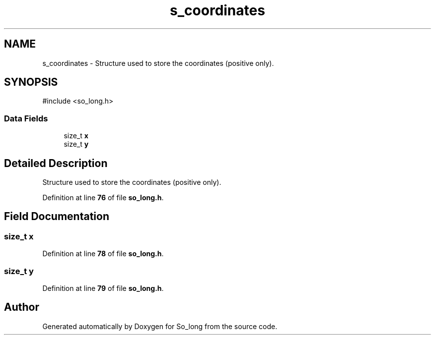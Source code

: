 .TH "s_coordinates" 3 "Sun Feb 16 2025 11:49:25" "So_long" \" -*- nroff -*-
.ad l
.nh
.SH NAME
s_coordinates \- Structure used to store the coordinates (positive only)\&.  

.SH SYNOPSIS
.br
.PP
.PP
\fR#include <so_long\&.h>\fP
.SS "Data Fields"

.in +1c
.ti -1c
.RI "size_t \fBx\fP"
.br
.ti -1c
.RI "size_t \fBy\fP"
.br
.in -1c
.SH "Detailed Description"
.PP 
Structure used to store the coordinates (positive only)\&. 
.PP
Definition at line \fB76\fP of file \fBso_long\&.h\fP\&.
.SH "Field Documentation"
.PP 
.SS "size_t x"

.PP
Definition at line \fB78\fP of file \fBso_long\&.h\fP\&.
.SS "size_t y"

.PP
Definition at line \fB79\fP of file \fBso_long\&.h\fP\&.

.SH "Author"
.PP 
Generated automatically by Doxygen for So_long from the source code\&.
